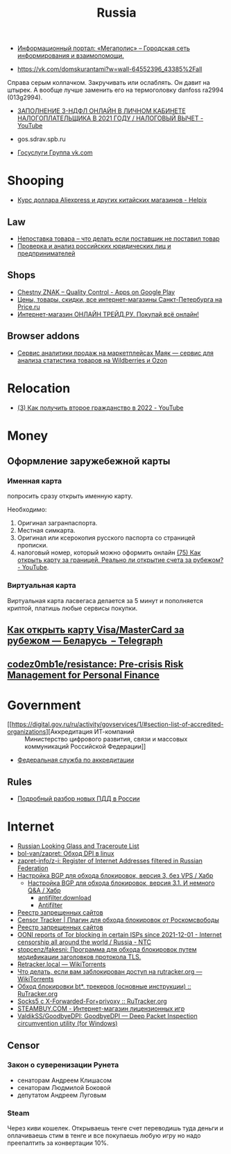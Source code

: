 :PROPERTIES:
:ID:       94ccad4e-bdc0-4d4b-b799-ebe02f864fd8
:END:
#+title: Russia

- [[https://megapolisonline.ru/][Информационный портал: «Мегаполис» – Городская сеть информирования и взаимопомощи.]]

- https://vk.com/domskurantami?w=wall-64552396_43385%2Fall
Справа серым колпачком. Закручивать или ослаблять. Он давит на штырек. А
вообще лучше заменить его на термоголовку danfoss ra2994 (013g2994).

- [[https://www.youtube.com/watch?v=9ZMAWRkZyb8][ЗАПОЛНЕНИЕ 3-НДФЛ ОНЛАЙН В ЛИЧНОМ КАБИНЕТЕ НАЛОГОПЛАТЕЛЬЩИКА В 2021 ГОДУ / НАЛОГОВЫЙ ВЫЧЕТ - YouTube]]

- gos.sdrav.spb.ru

- [[https://vk.com/public73442711][Госуслуги Группа vk.com]]

* Shooping
- [[https://helpix.ru/currency/][Курс доллара Aliexpress и других китайских магазинов - Helpix]]
** Law
- [[https://praktikamsk.ru/articles/spory_po_postavke/nepostavka_tovara/][Непоставка товара – что делать если поставщик не поставил товар]]
- [[https://www.rusprofile.ru/][Проверка и анализ российских юридических лиц и предпринимателей]]
** Shops
- [[https://play.google.com/store/apps/details?id=ru.crptech.mark][Chestny ZNAK – Quality Control - Apps on Google Play]]
- [[https://spb.price.ru/][Цены, товары, скидки, все интернет-магазины Санкт-Петербурга на Price.ru]]
- [[https://www.onlinetrade.ru/][Интернет-магазин ОНЛАЙН ТРЕЙД.РУ. Покупай всё онлайн!]]
** Browser addons
- [[https://mayak.bz/][Сервис аналитики продаж на маркетплейсах Маяк — сервис для анализа статистика товаров на Wildberries и Ozon]]

* Relocation

- [[https://www.youtube.com/watch?v=rZ3-v5gSVQQ][(3) Как получить второе гражданство в 2022 - YouTube]]

* Money

** Оформление заружебежной карты
*** Именная карта
попросить сразу открыть именную карту.

Необходимо:
1. Оригинал загранпаспорта.
2. Местная симкарта.
3. Оригинал или ксерокопия русского паспорта со страницей прописки.
4. налоговый номер, который можно оформить онлайн [[https://www.youtube.com/watch?v=xFVZfdqJ-QE][(75) Как открыть карту за
   границей. Реально ли открытие счета за рубежом? - YouTube]].

*** Виртуальная карта
Виртуальная карта ласвегаса делается за 5 минут и пополняется криптой, платишь любые сервисы покупки.

** [[https://telegra.ph/Kak-otkryt-kartu-VisaMasterCard-za-rubezhom--Belarus-07-19][Как открыть карту Visa/MasterCard за рубежом — Беларусь  – Telegraph]]

** [[https://github.com/codez0mb1e/resistance][codez0mb1e/resistance: Pre-crisis Risk Management for Personal Finance]]

* Government

- [[https://digital.gov.ru/ru/activity/govservices/1/#section-list-of-accredited-organizations][Аккредитация ИТ-компаний :: Министерство цифрового развития, связи и массовых коммуникаций Российской Федерации]]
- [[https://fsa.gov.ru/][Федеральная служба по аккредитации]]

** Rules
- [[https://whoosh-bike.ru/new-rules][Подробный разбор новых ПДД в России]]

* Internet

- [[https://traceroute.net.ru/][Russian Looking Glass and Traceroute List]]
- [[https://github.com/bol-van/zapret][bol-van/zapret: Обход DPI в linux]]
- [[https://github.com/zapret-info/z-i][zapret-info/z-i: Register of Internet Addresses filtered in Russian Federation]]
- [[https://habr.com/ru/post/413049/][Настройка BGP для обхода блокировок, версия 3, без VPS / Хабр]]
  - [[https://habr.com/ru/post/549282/][Настройка BGP для обхода блокировок, версия 3.1. И немного Q&A / Хабр]]
    - [[https://antifilter.download/][antifilter.download]]
    - [[https://antifilter.network/][Antifilter]]
- [[https://reestr.rublacklist.net/record/3110436/][Реестр запрещенных сайтов]]
- [[https://censortracker.org/][Censor Tracker | Плагин для обхода блокировок от Роскомсвободы]]
- [[https://reestr.rublacklist.net/ru/?q=185.84.108.9][Реестр запрещенных сайтов]]
- [[https://ntc.party/t/ooni-reports-of-tor-blocking-in-certain-isps-since-2021-12-01/1477/4][OONI reports of Tor blocking in certain ISPs since 2021-12-01 - Internet censorship all around the world / Russia - NTC]]
- [[https://github.com/stopcenz/fakesni][stopcenz/fakesni: Программа для обхода блокировок путем модификации заголовков протокола TLS.]]
- [[https://rutracker.wiki/Retracker.local][Retracker.local — WikiTorrents]]
- [[https://rutracker.wiki/%D0%A7%D1%82%D0%BE_%D0%B4%D0%B5%D0%BB%D0%B0%D1%82%D1%8C,_%D0%B5%D1%81%D0%BB%D0%B8_%D0%B2%D0%B0%D0%BC_%D0%B7%D0%B0%D0%B1%D0%BB%D0%BE%D0%BA%D0%B8%D1%80%D0%BE%D0%B2%D0%B0%D0%BD_%D0%B4%D0%BE%D1%81%D1%82%D1%83%D0%BF_%D0%BD%D0%B0_rutracker.org#Brave_Private_Browser][Что делать, если вам заблокирован доступ на rutracker.org — WikiTorrents]]
- [[https://rutracker.org/forum/viewtopic.php?p=75274766#75274766][Обход блокировки bt*. трекеров (основные инструкции) :: RuTracker.org]]
- [[https://rutracker.org/forum/viewtopic.php?t=5376074][Socks5 с X-Forwarded-For+privoxy :: RuTracker.org]]
- [[https://steambuy.com/][STEAMBUY.COM - Интернет-магазин лицензионных игр]]
- [[https://github.com/ValdikSS/GoodbyeDPI][ValdikSS/GoodbyeDPI: GoodbyeDPI — Deep Packet Inspection circumvention utility (for Windows)]]

** Censor
*** Закон о суверенизации Рунета
- сенаторам Андреем Клишасом
- сенаторам Людмилой Боковой
- депутатом Андреем Луговым

*** Steam
Через киви кошелек. Открываешь тенге счет переводишь туда деньги и оплачиваешь
стим в тенге и все покупаешь любую игру но надо преепалтить за конвертации 10%.
